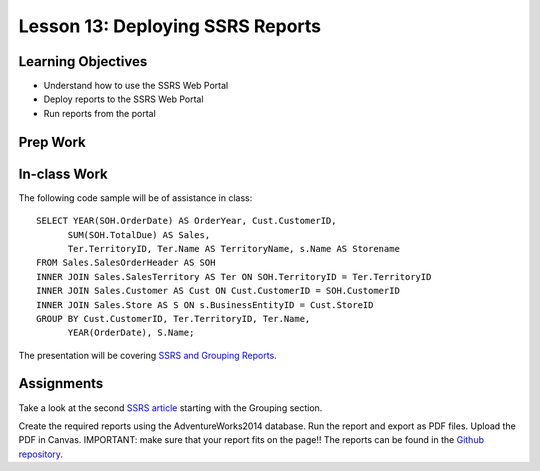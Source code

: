 Lesson 13: Deploying SSRS Reports
=================================

Learning Objectives
-------------------

* Understand how to use the SSRS Web Portal
* Deploy reports to the SSRS Web Portal
* Run reports from the portal

Prep Work
---------

In-class Work
-------------
The following code sample will be of assistance in class::

  SELECT YEAR(SOH.OrderDate) AS OrderYear, Cust.CustomerID,
  	SUM(SOH.TotalDue) AS Sales,
  	Ter.TerritoryID, Ter.Name AS TerritoryName, s.Name AS Storename
  FROM Sales.SalesOrderHeader AS SOH
  INNER JOIN Sales.SalesTerritory AS Ter ON SOH.TerritoryID = Ter.TerritoryID
  INNER JOIN Sales.Customer AS Cust ON Cust.CustomerID = SOH.CustomerID
  INNER JOIN Sales.Store AS S ON s.BusinessEntityID = Cust.StoreID
  GROUP BY Cust.CustomerID, Ter.TerritoryID, Ter.Name,
  	YEAR(OrderDate), S.Name;

The presentation will be covering `SSRS and Grouping Reports <https://github.com/LaunchCoderGirlSTL/SQL-Materials/blob/master/Week%2013/SSRS%20Grouping.pdf/>`_.

Assignments
-----------

Take a look at the second `SSRS article <https://www.red-gate.com/simple-talk/sql/reporting-services/sql-server-reporting-services-basics-customizing-ssrs-reports/>`_ starting with the Grouping section.

Create the required reports using the AdventureWorks2014 database. Run the report and export as PDF files. Upload the PDF in Canvas. IMPORTANT: make sure that your report fits on the page!!
The reports can be found in the `Github repository <https://github.com/LaunchCoderGirlSTL/SQL-Materials/tree/master/Week%2013/Report%20Project9/>`_.
